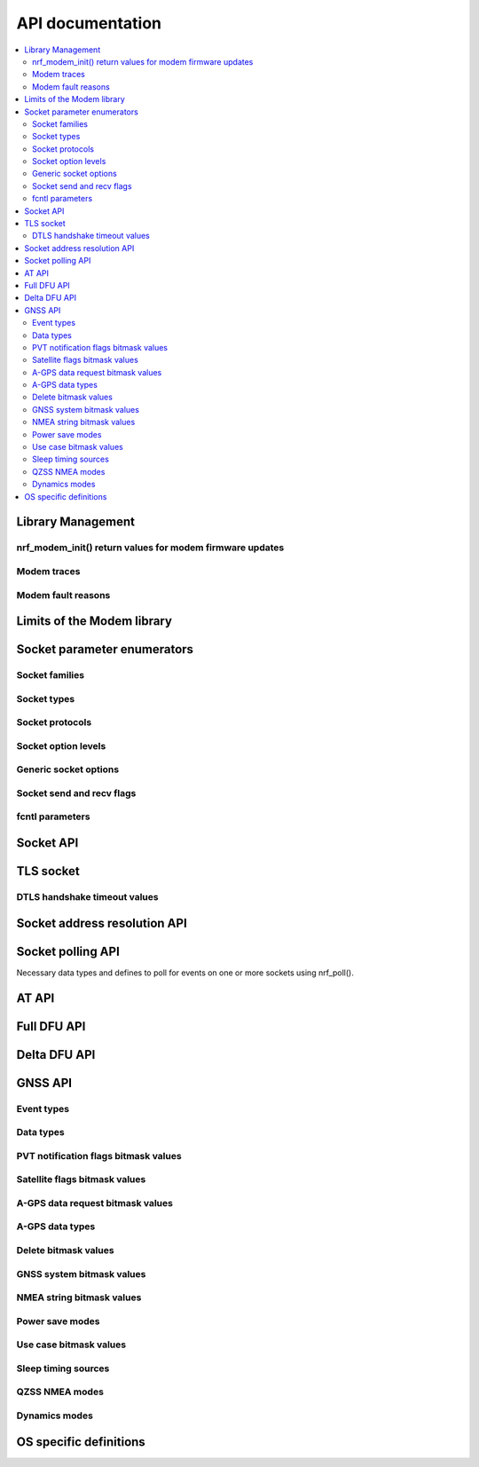 .. _nrf_modem_api:

API documentation
#################

.. contents::
   :local:
   :depth: 2

Library Management
******************

.. doxygengroup:: nrf_modem
   :project: nrfxlib
   :members:

nrf_modem_init() return values for modem firmware updates
=========================================================

.. doxygengroup:: nrf_modem_dfu
   :project: nrfxlib
   :members:

.. _nrf_modem_trace:

Modem traces
============

.. doxygengroup:: nrf_modem_trace
   :project: nrfxlib
   :members:

.. _nrf_modem_fault:

Modem fault reasons
===================

.. doxygengroup:: nrf_modem_fault_handling
   :project: nrfxlib
   :members:

Limits of the Modem library
***************************

.. doxygengroup:: nrf_modem_limits
   :project: nrfxlib
   :members:

Socket parameter enumerators
****************************

Socket families
===============

.. doxygengroup:: nrf_socket_families
   :project: nrfxlib
   :members:

Socket types
============

.. doxygengroup:: nrf_socket_types
   :project: nrfxlib
   :members:

Socket protocols
================

.. doxygengroup:: nrf_socket_protocols
   :project: nrfxlib
   :members:

Socket option levels
====================

.. doxygengroup:: nrf_socket_options_levels
   :project: nrfxlib
   :members:

Generic socket options
======================

.. doxygengroup:: nrf_socket_options_sockets
   :project: nrfxlib
   :members:

Socket send and recv flags
==========================

.. doxygengroup:: nrf_socket_send_recv_flags
   :project: nrfxlib
   :members:

fcntl parameters
================

.. doxygengroup:: nrf_fcnt_commands
   :project: nrfxlib
   :members:

.. doxygengroup:: nrf_fcnt_flags
   :project: nrfxlib
   :members:

Socket API
**********

.. doxygengroup:: nrf_socket_api
   :project: nrfxlib
   :members:

TLS socket
**********

.. doxygengroup:: nrf_socket_tls
   :project: nrfxlib
   :members:

DTLS handshake timeout values
=============================

.. doxygengroup:: nrf_socket_tls_dtls_handshake_timeouts
   :project: nrfxlib
   :members:

Socket address resolution API
*****************************

.. doxygengroup:: nrf_socket_address_resolution
   :project: nrfxlib
   :members:

Socket polling API
******************

Necessary data types and defines to poll for
events on one or more sockets using nrf_poll().

.. doxygengroup:: nrf_socket_api_poll
   :project: nrfxlib
   :members:

.. _nrf_modem_at_api:

AT API
******

.. doxygengroup:: nrf_modem_at
   :project: nrfxlib
   :members:

.. _nrf_modem_full_dfu_api:

Full DFU API
************

.. doxygengroup:: nrf_modem_full_dfu
   :project: nrfxlib
   :members:

.. _nrf_modem_delta_dfu_api:

Delta DFU API
*************

.. doxygengroup:: nrf_modem_delta_dfu
   :project: nrfxlib
   :members:

.. doxygengroup:: nrf_modem_delta_dfu_errors
   :project: nrfxlib
   :members:

.. _nrf_modem_gnss_api:

GNSS API
********

.. doxygengroup:: nrf_modem_gnss
   :project: nrfxlib
   :members:

Event types
===========

.. doxygengroup:: nrf_modem_gnss_event_type
   :project: nrfxlib
   :members:

Data types
==========

.. doxygengroup:: nrf_modem_gnss_data_type
   :project: nrfxlib
   :members:

PVT notification flags bitmask values
=====================================

.. doxygengroup:: nrf_modem_gnss_pvt_flag_bitmask
   :project: nrfxlib
   :members:

Satellite flags bitmask values
==============================

.. doxygengroup:: nrf_modem_gnss_sv_flag_bitmask
   :project: nrfxlib
   :members:

A-GPS data request bitmask values
=================================

.. doxygengroup:: nrf_modem_gnss_agps_data_bitmask
   :project: nrfxlib
   :members:

A-GPS data types
================

.. doxygengroup:: nrf_modem_gnss_agps_data_type
   :project: nrfxlib
   :members:

Delete bitmask values
=====================

.. doxygengroup:: nrf_modem_gnss_delete_bitmask
   :project: nrfxlib
   :members:

GNSS system bitmask values
==========================

.. doxygengroup:: nrf_modem_gnss_system_bitmask
   :project: nrfxlib
   :members:

NMEA string bitmask values
==========================

.. doxygengroup:: nrf_modem_gnss_nmea_string_bitmask
   :project: nrfxlib
   :members:

Power save modes
================

.. doxygengroup:: nrf_modem_gnss_power_save_modes
   :project: nrfxlib
   :members:

Use case bitmask values
=======================

.. doxygengroup:: nrf_modem_gnss_use_case_bitmask
   :project: nrfxlib
   :members:

Sleep timing sources
====================

.. doxygengroup:: nrf_modem_gnss_timing_source
   :project: nrfxlib
   :members:

QZSS NMEA modes
===============

.. doxygengroup:: nrf_modem_gnss_qzss_nmea_mode
   :project: nrfxlib
   :members:

Dynamics modes
==============

.. doxygengroup:: nrf_modem_gnss_dynamics_mode
   :project: nrfxlib
   :members:

OS specific definitions
***********************

.. doxygengroup:: nrf_modem_os
   :project: nrfxlib
   :members:
